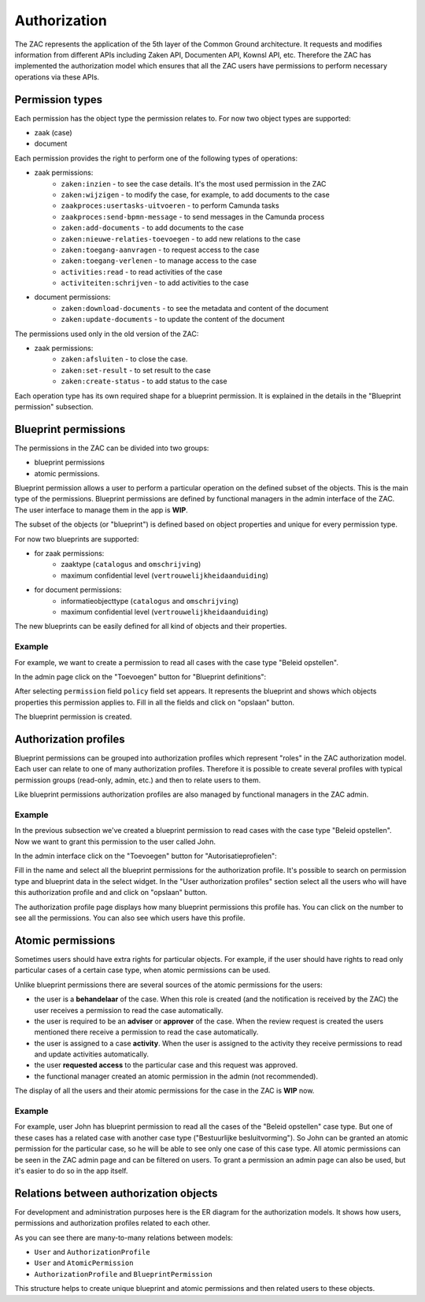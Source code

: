 .. _authorization:

=============
Authorization
=============

The ZAC represents the application of the 5th layer of the Common Ground architecture. It
requests and modifies information from different APIs including Zaken API, Documenten API,
Kownsl API, etc. Therefore the ZAC has implemented the authorization model which ensures that
all the ZAC users have permissions to perform necessary operations via these APIs.

Permission types
----------------
Each permission has the object type the permission relates to. For now two object types are supported:

* zaak (case)
* document

Each permission provides the right to perform one of the following types of operations:

* zaak permissions:
    * ``zaken:inzien`` - to see the case details. It's the most used permission in the ZAC
    * ``zaken:wijzigen`` - to modify the case, for example, to add documents to the case
    * ``zaakproces:usertasks-uitvoeren`` - to perform Camunda tasks
    * ``zaakproces:send-bpmn-message`` - to send messages in the Camunda process
    * ``zaken:add-documents`` - to add documents to the case
    * ``zaken:nieuwe-relaties-toevoegen`` - to add new relations to the case
    * ``zaken:toegang-aanvragen`` - to request access to the case
    * ``zaken:toegang-verlenen`` - to manage access to the case
    * ``activities:read`` - to read activities of the case
    * ``activiteiten:schrijven`` - to add activities to the case

* document permissions:
    * ``zaken:download-documents`` - to see the metadata and content of the document
    * ``zaken:update-documents`` - to update the content of the document


The permissions used only in the old version of the ZAC:

* zaak permissions:
    * ``zaken:afsluiten`` - to close the case.
    * ``zaken:set-result`` - to set result to the case
    * ``zaken:create-status`` - to add status to the case

Each operation type has its own required shape for a blueprint permission.
It is explained in the details in the "Blueprint permission" subsection.

Blueprint permissions
---------------------

The permissions in the ZAC can be divided into two groups:

* blueprint permissions
* atomic permissions.

Blueprint permission allows a user to perform a particular operation on the defined subset of the objects.
This is the main type of the permissions. Blueprint permissions are defined by functional managers
in the admin interface of the ZAC. The user interface to manage them in the app is **WIP**.

The subset of the objects (or "blueprint") is defined based on object properties and unique for every permission type.

For now two blueprints are supported:

* for zaak permissions:
    * zaaktype (``catalogus`` and ``omschrijving``)
    * maximum confidential level (``vertrouwelijkheidaanduiding``)

* for document permissions:
    * informatieobjecttype (``catalogus`` and ``omschrijving``)
    * maximum confidential level (``vertrouwelijkheidaanduiding``)

The new blueprints can be easily defined for all kind of objects and their properties.

Example
^^^^^^^

For example, we want to create a permission to read all cases with the case type "Beleid opstellen".

In the admin page click on the "Toevoegen" button for "Blueprint definitions":

.. image:: _assets/authorization_blueprint_add.png
    :alt: Click on the "Toevoegen" button for "Blueprint definitions"

After selecting ``permission`` field ``policy`` field set appears. It represents the blueprint and shows
which objects properties this permission applies to. Fill in all the fields and click on
"opslaan" button.

.. image:: _assets/authorization_blueprint_form.png
    :alt: Fill in permission data

The blueprint permission is created.


Authorization profiles
----------------------

Blueprint permissions can be grouped into authorization profiles which represent "roles" in the ZAC
authorization model. Each user can relate to one of many authorization profiles. Therefore it is
possible to create several profiles with typical permission groups (read-only, admin, etc.) and then
to relate users to them.

Like blueprint permissions authorization profiles are also managed by functional managers in the ZAC admin.

Example
^^^^^^^

In the previous subsection we've created a blueprint permission to read cases with the case type
"Beleid opstellen". Now we want to grant this permission to the user called John.

In the admin interface click on the "Toevoegen" button for "Autorisatieprofielen":

.. image:: _assets/authorization_authprofile_add.png
    :alt: Click on the "Toevoegen" button for "Autorisatieprofielen"

Fill in the name and select all the blueprint permissions for the authorization profile.
It's possible to search on permission type and blueprint data in the select widget.
In the "User authorization profiles" section select all the users who will have this authorization
profile and and click on "opslaan" button.

.. image:: _assets/authorization_authprofile_form.png
    :alt: Fill in authorization profile data

The authorization profile page displays how many blueprint permissions this profile has. You can click
on the number to see all the permissions.
You can also see which users have this profile.

.. image:: _assets/authorization_authprofile_list.png
    :alt: Auth profile page


Atomic permissions
------------------

Sometimes users should have extra rights for particular objects. For example, if the user should have rights
to read only particular cases of a certain case type, when atomic permissions can be used.

Unlike blueprint permissions there are several sources of the atomic permissions for the users:

* the user is a **behandelaar** of the case. When this role is created (and the notification is received
  by the ZAC) the user receives a permission to read the case automatically.
* the user is required to be an **adviser** or **approver** of the case. When the review request is created
  the users mentioned there receive a permission to read the case automatically.
* the user is assigned to a case **activity**. When the user is assigned to the activity they
  receive permissions to read and update activities automatically.
* the user **requested access** to the particular case and this request was approved.
* the functional manager created an atomic permission in the admin (not recommended).

The display of all the users and their atomic permissions for the case in the ZAC is **WIP** now.

Example
^^^^^^^
For example, user John has blueprint permission to read all the cases of the "Beleid opstellen" case
type. But one of these cases has a related case with another case type ("Bestuurlijke besluitvorming").
So John can be granted an atomic permission for the particular case, so he will be able to see only
one case of this case type.
All atomic permissions can be seen in the ZAC admin page and can be filtered on users.
To grant a permission an admin page can also be used, but it's easier to do so in the app itself.


Relations between authorization objects
---------------------------------------

For development and administration purposes here is the ER diagram for the authorization models.
It shows how users, permissions and authorization profiles related to each other.

.. image:: _assets/authorization_er.png
    :alt: ER diagram

As you can see there are many-to-many relations between models:

* ``User`` and ``AuthorizationProfile``
* ``User`` and ``AtomicPermission``
* ``AuthorizationProfile`` and ``BlueprintPermission``

This structure helps to create unique blueprint and atomic permissions and then related users to these
objects.
